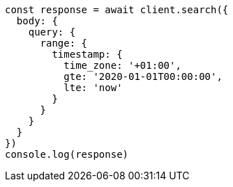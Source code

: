 // This file is autogenerated, DO NOT EDIT
// Use `node scripts/generate-docs-examples.js` to generate the docs examples

[source, js]
----
const response = await client.search({
  body: {
    query: {
      range: {
        timestamp: {
          time_zone: '+01:00',
          gte: '2020-01-01T00:00:00',
          lte: 'now'
        }
      }
    }
  }
})
console.log(response)
----

